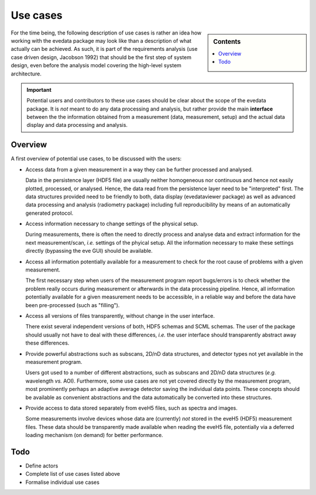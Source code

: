 .. _use_cases:

=========
Use cases
=========

.. sidebar:: Contents

    .. contents::
        :local:
        :depth: 1


For the time being, the following description of use cases is rather an idea how working with the evedata package may look like than a description of what actually can be achieved. As such, it is part of the requirements analysis (use case driven design, Jacobson 1992) that should be the first step of system design, even before the analysis model covering the high-level system architecture.


.. important::

    Potential users and contributors to these use cases should be clear about the scope of the evedata package. It is *not* meant to do any data processing and analysis, but rather provide the main **interface** between the the information obtained from a measurement (data, measurement, setup) and the actual data display and data processing and analysis.


Overview
========

A first overview of potential use cases, to be discussed with the users:

* Access data from a given measurement in a way they can be further processed and analysed.

  Data in the persistence layer (HDF5 file) are usually neither homogeneous nor continuous and hence not easily plotted, processed, or analysed. Hence, the data read from the persistence layer need to be "interpreted" first. The data structures provided need to be friendly to both, data display (evedataviewer package) as well as advanced data processing and analysis (radiometry package) including full reproducibility by means of an automatically generated protocol.

* Access information necessary to change settings of the physical setup.

  During measurements, there is often the need to directly process and analyse data and extract information for the next measurement/scan, *i.e.* settings of the phyical setup. All the information necessary to make these settings directly (bypassing the eve GUI) should be available.

* Access all information potentially available for a measurement to check for the root cause of problems with a given measurement.

  The first necessary step when users of the measurement program report bugs/errors is to check whether the problem really occurs during measurement or afterwards in the data processing pipeline. Hence, all information potentially available for a given measurement needs to be accessible, in a reliable way and before the data have been pre-processed (such as "filling").

* Access all versions of files transparently, without change in the user interface.

  There exist several independent versions of both, HDF5 schemas and SCML schemas. The user of the package should usually not have to deal with these differences, *i.e.* the user interface should transparently abstract away these differences.

* Provide powerful abstractions such as subscans, 2D/nD data structures, and detector types not yet available in the measurement program.

  Users got used to a number of different abstractions, such as subscans and 2D/nD data structures (*e.g.* wavelength *vs.* AOI). Furthermore, some use cases are not yet covered directly by the measurement program, most prominently perhaps an adaptive average detector saving the individual data points. These concepts should be available as convenient abstractions and the data automatically be converted into these structures.

* Provide access to data stored separately from eveH5 files, such as spectra and images.

  Some measurements involve devices whose data are (currently) *not* stored in the eveH5 (HDF5) measurement files. These data should be transparently made available when reading the eveH5 file, potentially via a deferred loading mechanism (on demand) for better performance.


Todo
====

* Define actors

* Complete list of use cases listed above

* Formalise individual use cases

